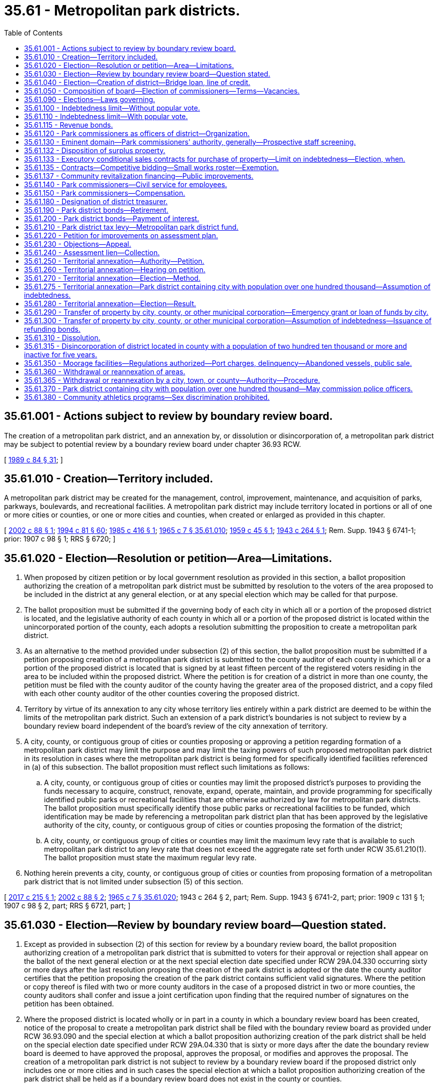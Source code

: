 = 35.61 - Metropolitan park districts.
:toc:

== 35.61.001 - Actions subject to review by boundary review board.
The creation of a metropolitan park district, and an annexation by, or dissolution or disincorporation of, a metropolitan park district may be subject to potential review by a boundary review board under chapter 36.93 RCW.

[ http://leg.wa.gov/CodeReviser/documents/sessionlaw/1989c84.pdf?cite=1989%20c%2084%20§%2031[1989 c 84 § 31]; ]

== 35.61.010 - Creation—Territory included.
A metropolitan park district may be created for the management, control, improvement, maintenance, and acquisition of parks, parkways, boulevards, and recreational facilities. A metropolitan park district may include territory located in portions or all of one or more cities or counties, or one or more cities and counties, when created or enlarged as provided in this chapter.

[ http://lawfilesext.leg.wa.gov/biennium/2001-02/Pdf/Bills/Session%20Laws/House/2557-S.SL.pdf?cite=2002%20c%2088%20§%201[2002 c 88 § 1]; http://lawfilesext.leg.wa.gov/biennium/1993-94/Pdf/Bills/Session%20Laws/House/2244.SL.pdf?cite=1994%20c%2081%20§%2060[1994 c 81 § 60]; http://leg.wa.gov/CodeReviser/documents/sessionlaw/1985c416.pdf?cite=1985%20c%20416%20§%201[1985 c 416 § 1]; http://leg.wa.gov/CodeReviser/documents/sessionlaw/1965c7.pdf?cite=1965%20c%207%20§%2035.61.010[1965 c 7 § 35.61.010]; http://leg.wa.gov/CodeReviser/documents/sessionlaw/1959c45.pdf?cite=1959%20c%2045%20§%201[1959 c 45 § 1]; http://leg.wa.gov/CodeReviser/documents/sessionlaw/1943c264.pdf?cite=1943%20c%20264%20§%201[1943 c 264 § 1]; Rem. Supp. 1943 § 6741-1; prior:  1907 c 98 § 1; RRS § 6720; ]

== 35.61.020 - Election—Resolution or petition—Area—Limitations.
. When proposed by citizen petition or by local government resolution as provided in this section, a ballot proposition authorizing the creation of a metropolitan park district must be submitted by resolution to the voters of the area proposed to be included in the district at any general election, or at any special election which may be called for that purpose.

. The ballot proposition must be submitted if the governing body of each city in which all or a portion of the proposed district is located, and the legislative authority of each county in which all or a portion of the proposed district is located within the unincorporated portion of the county, each adopts a resolution submitting the proposition to create a metropolitan park district.

. As an alternative to the method provided under subsection (2) of this section, the ballot proposition must be submitted if a petition proposing creation of a metropolitan park district is submitted to the county auditor of each county in which all or a portion of the proposed district is located that is signed by at least fifteen percent of the registered voters residing in the area to be included within the proposed district. Where the petition is for creation of a district in more than one county, the petition must be filed with the county auditor of the county having the greater area of the proposed district, and a copy filed with each other county auditor of the other counties covering the proposed district.

. Territory by virtue of its annexation to any city whose territory lies entirely within a park district are deemed to be within the limits of the metropolitan park district. Such an extension of a park district's boundaries is not subject to review by a boundary review board independent of the board's review of the city annexation of territory.

. A city, county, or contiguous group of cities or counties proposing or approving a petition regarding formation of a metropolitan park district may limit the purpose and may limit the taxing powers of such proposed metropolitan park district in its resolution in cases where the metropolitan park district is being formed for specifically identified facilities referenced in (a) of this subsection. The ballot proposition must reflect such limitations as follows:

.. A city, county, or contiguous group of cities or counties may limit the proposed district's purposes to providing the funds necessary to acquire, construct, renovate, expand, operate, maintain, and provide programming for specifically identified public parks or recreational facilities that are otherwise authorized by law for metropolitan park districts. The ballot proposition must specifically identify those public parks or recreational facilities to be funded, which identification may be made by referencing a metropolitan park district plan that has been approved by the legislative authority of the city, county, or contiguous group of cities or counties proposing the formation of the district;

.. A city, county, or contiguous group of cities or counties may limit the maximum levy rate that is available to such metropolitan park district to any levy rate that does not exceed the aggregate rate set forth under RCW 35.61.210(1). The ballot proposition must state the maximum regular levy rate.

. Nothing herein prevents a city, county, or contiguous group of cities or counties from proposing formation of a metropolitan park district that is not limited under subsection (5) of this section.

[ http://lawfilesext.leg.wa.gov/biennium/2017-18/Pdf/Bills/Session%20Laws/Senate/5138-S.SL.pdf?cite=2017%20c%20215%20§%201[2017 c 215 § 1]; http://lawfilesext.leg.wa.gov/biennium/2001-02/Pdf/Bills/Session%20Laws/House/2557-S.SL.pdf?cite=2002%20c%2088%20§%202[2002 c 88 § 2]; http://leg.wa.gov/CodeReviser/documents/sessionlaw/1965c7.pdf?cite=1965%20c%207%20§%2035.61.020[1965 c 7 § 35.61.020]; 1943 c 264 § 2, part; Rem. Supp. 1943 § 6741-2, part; prior:  1909 c 131 § 1; 1907 c 98 § 2, part; RRS § 6721, part; ]

== 35.61.030 - Election—Review by boundary review board—Question stated.
. Except as provided in subsection (2) of this section for review by a boundary review board, the ballot proposition authorizing creation of a metropolitan park district that is submitted to voters for their approval or rejection shall appear on the ballot of the next general election or at the next special election date specified under RCW 29A.04.330 occurring sixty or more days after the last resolution proposing the creation of the park district is adopted or the date the county auditor certifies that the petition proposing the creation of the park district contains sufficient valid signatures. Where the petition or copy thereof is filed with two or more county auditors in the case of a proposed district in two or more counties, the county auditors shall confer and issue a joint certification upon finding that the required number of signatures on the petition has been obtained.

. Where the proposed district is located wholly or in part in a county in which a boundary review board has been created, notice of the proposal to create a metropolitan park district shall be filed with the boundary review board as provided under RCW 36.93.090 and the special election at which a ballot proposition authorizing creation of the park district shall be held on the special election date specified under RCW 29A.04.330 that is sixty or more days after the date the boundary review board is deemed to have approved the proposal, approves the proposal, or modifies and approves the proposal. The creation of a metropolitan park district is not subject to review by a boundary review board if the proposed district only includes one or more cities and in such cases the special election at which a ballot proposition authorizing creation of the park district shall be held as if a boundary review board does not exist in the county or counties.

. The petition proposing the creation of a metropolitan park district, or the resolution submitting the question to the voters, shall choose and describe the composition of the initial board of commissioners of the district that is proposed under RCW 35.61.050 and shall choose a name for the district. The proposition shall include the following terms:

□ "For the formation of a metropolitan park district to be governed by [insert board composition described in ballot proposition]."

□ "Against the formation of a metropolitan park district."

[ http://lawfilesext.leg.wa.gov/biennium/2015-16/Pdf/Bills/Session%20Laws/House/1806-S.SL.pdf?cite=2015%20c%2053%20§%2043[2015 c 53 § 43]; http://lawfilesext.leg.wa.gov/biennium/2001-02/Pdf/Bills/Session%20Laws/House/2557-S.SL.pdf?cite=2002%20c%2088%20§%203[2002 c 88 § 3]; http://leg.wa.gov/CodeReviser/documents/sessionlaw/1985c469.pdf?cite=1985%20c%20469%20§%2032[1985 c 469 § 32]; http://leg.wa.gov/CodeReviser/documents/sessionlaw/1965c7.pdf?cite=1965%20c%207%20§%2035.61.030[1965 c 7 § 35.61.030]; 1943 c 264 § 2, part; Rem. Supp. 1943 § 6741-2, part; prior:  1909 c 131 § 1; 1907 c 98 § 2, part; RRS § 6721, part; ]

== 35.61.040 - Election—Creation of district—Bridge loan, line of credit.
If a majority of the voters voting on the ballot proposition authorizing the creation of the metropolitan park district vote in favor of the formation of a metropolitan park district, the metropolitan park district must be created as a municipal corporation effective immediately upon certification of the election results and its name must be that designated in the ballot proposition. When an ex officio treasurer of a metropolitan park district is a city or county treasurer, the treasurer may provide a bridge loan or line of credit to the newly formed metropolitan park district until such time as the district has received sufficient levy proceeds to pay for the maintenance and operations of the metropolitan park district.

[ http://lawfilesext.leg.wa.gov/biennium/2017-18/Pdf/Bills/Session%20Laws/Senate/5138-S.SL.pdf?cite=2017%20c%20215%20§%206[2017 c 215 § 6]; http://lawfilesext.leg.wa.gov/biennium/2001-02/Pdf/Bills/Session%20Laws/House/2557-S.SL.pdf?cite=2002%20c%2088%20§%204[2002 c 88 § 4]; http://leg.wa.gov/CodeReviser/documents/sessionlaw/1965c7.pdf?cite=1965%20c%207%20§%2035.61.040[1965 c 7 § 35.61.040]; 1943 c 264 § 3, part; Rem. Supp. 1943 § 6741-3, part; prior:  1909 c 131 § 2; 1907 c 98 § 3, part; RRS § 6722, part; ]

== 35.61.050 - Composition of board—Election of commissioners—Terms—Vacancies.
. The resolution or petition submitting the ballot proposition shall designate the composition of the board of metropolitan park commissioners from among the alternatives provided under subsections (2) through (4) of this section. The ballot proposition shall clearly describe the designated composition of the board.

. The commissioners of the district may be selected by election, in which case at the same election at which the proposition is submitted to the voters as to whether a metropolitan park district is to be formed, five park commissioners shall be elected. The election of park commissioners shall be null and void if the metropolitan park district is not created. Candidates shall run for specific commission positions. No primary shall be held to nominate candidates. The person receiving the greatest number of votes for each position shall be elected as a commissioner. The staggering of the terms of office shall occur as follows: (a) The two persons who are elected receiving the two greatest numbers of votes shall be elected to six-year terms of office if the election is held in an odd-numbered year or five-year terms of office if the election is held in an even-numbered year; (b) the two persons who are elected receiving the next two greatest numbers of votes shall be elected to four-year terms of office if the election is held in an odd-numbered year or three-year terms of office if the election is held in an even-numbered year; and (c) the other person who is elected shall be elected to a two-year term of office if the election is held in an odd-numbered year or a one-year term of office if the election is held in an even-numbered year. The initial commissioners shall take office immediately when they are elected and qualified, and for purposes of computing their terms of office the terms shall be assumed to commence on the first day of January in the year after they are elected. Thereafter, all commissioners shall be elected to six-year terms of office. All commissioners shall serve until their respective successors are elected and qualified and assume office in accordance with RCW 29A.60.280. Vacancies shall occur and shall be filled as provided in chapter 42.12 RCW.

. In a district wholly located within a city or within the unincorporated area of a county, the governing body of such city or legislative authority of such county may be designated to serve in an ex officio capacity as the board of metropolitan park commissioners, provided that when creation of the district is proposed by citizen petition, the city or county approves by resolution such designation.

. Where the proposed district is located within more than one city, more than one county, or any combination of cities and counties, each city governing body and county legislative authority may be designated to collectively serve ex officio as the board of metropolitan park commissioners through selection of one or more members from each to serve as the board, provided that when creation of the district is proposed by citizen petition, each city governing body and county legislative authority approve by resolution such designation. Within six months of the date of certification of election results approving creation of the district, the size and membership of the board shall be determined through interlocal agreement of each city and county. The interlocal agreement shall specify the method for filling vacancies on the board.

. Metropolitan park districts created by a vote of the people prior to June 13, 2002, may not change the composition and method of selection of their governing authority without approval of the voters. Should such a change be desired, the board of park commissioners shall submit a ballot proposition to the voters of the metropolitan park district.

[ http://lawfilesext.leg.wa.gov/biennium/2015-16/Pdf/Bills/Session%20Laws/House/1806-S.SL.pdf?cite=2015%20c%2053%20§%2044[2015 c 53 § 44]; http://lawfilesext.leg.wa.gov/biennium/2001-02/Pdf/Bills/Session%20Laws/House/2557-S.SL.pdf?cite=2002%20c%2088%20§%205[2002 c 88 § 5]; http://lawfilesext.leg.wa.gov/biennium/1993-94/Pdf/Bills/Session%20Laws/House/2278-S.SL.pdf?cite=1994%20c%20223%20§%2023[1994 c 223 § 23]; http://leg.wa.gov/CodeReviser/documents/sessionlaw/1979ex1c126.pdf?cite=1979%20ex.s.%20c%20126%20§%2024[1979 ex.s. c 126 § 24]; http://leg.wa.gov/CodeReviser/documents/sessionlaw/1965c7.pdf?cite=1965%20c%207%20§%2035.61.050[1965 c 7 § 35.61.050]; 1943 c 264 § 3, part; Rem. Supp. 1943 § 6741-3, part; prior:  1909 c 131 § 2; 1907 c 98 § 3, part; RRS § 6722, part; ]

== 35.61.090 - Elections—Laws governing.
The manner of holding any general or special election in a metropolitan park district shall be in accordance with the general election laws of this state insofar as they are not inconsistent with the provisions of this chapter.

[ http://leg.wa.gov/CodeReviser/documents/sessionlaw/1985c416.pdf?cite=1985%20c%20416%20§%203[1985 c 416 § 3]; http://leg.wa.gov/CodeReviser/documents/sessionlaw/1965c7.pdf?cite=1965%20c%207%20§%2035.61.090[1965 c 7 § 35.61.090]; 1943 c 264 § 3, part; Rem. Supp. 1943 § 6741-3, part; prior:  1909 c 131 § 2; 1907 c 98 § 3, part; RRS § 6722, part; ]

== 35.61.100 - Indebtedness limit—Without popular vote.
Every metropolitan park district through its board of commissioners may contract indebtedness and evidence such indebtedness by the issuance and sale of warrants, short-term obligations as provided by chapter 39.50 RCW, or general obligation bonds, for any purposes authorized for such metropolitan park district and the extension and maintenance thereof, not exceeding, together with all other outstanding nonvoter approved general indebtedness, one-quarter of one percent of the value of the taxable property in such metropolitan park district, as the term "value of the taxable property" is defined in RCW 39.36.015. General obligation bonds may not be issued with a maximum term in excess of the maximum term set forth in chapter 39.46 RCW. Such general obligation bonds must be issued and sold in accordance with chapter 39.46 RCW.

[ http://lawfilesext.leg.wa.gov/biennium/2017-18/Pdf/Bills/Session%20Laws/Senate/5138-S.SL.pdf?cite=2017%20c%20215%20§%202[2017 c 215 § 2]; http://lawfilesext.leg.wa.gov/biennium/1993-94/Pdf/Bills/Session%20Laws/House/1355.SL.pdf?cite=1993%20c%20247%20§%201[1993 c 247 § 1]; http://leg.wa.gov/CodeReviser/documents/sessionlaw/1989c319.pdf?cite=1989%20c%20319%20§%202[1989 c 319 § 2]; http://leg.wa.gov/CodeReviser/documents/sessionlaw/1984c186.pdf?cite=1984%20c%20186%20§%2021[1984 c 186 § 21]; http://leg.wa.gov/CodeReviser/documents/sessionlaw/1983c61.pdf?cite=1983%20c%2061%20§%201[1983 c 61 § 1]; http://leg.wa.gov/CodeReviser/documents/sessionlaw/1970ex1c42.pdf?cite=1970%20ex.s.%20c%2042%20§%2014[1970 ex.s. c 42 § 14]; http://leg.wa.gov/CodeReviser/documents/sessionlaw/1965c7.pdf?cite=1965%20c%207%20§%2035.61.100[1965 c 7 § 35.61.100]; http://leg.wa.gov/CodeReviser/documents/sessionlaw/1943c264.pdf?cite=1943%20c%20264%20§%206[1943 c 264 § 6]; Rem. Supp. 1943 § 6741-6; prior:  1927 c 268 § 1; http://leg.wa.gov/CodeReviser/documents/sessionlaw/1907c98.pdf?cite=1907%20c%2098%20§%206[1907 c 98 § 6]; RRS § 6725; ]

== 35.61.110 - Indebtedness limit—With popular vote.
Every metropolitan park district may contract indebtedness not exceeding in amount, together with existing voter-approved indebtedness and nonvoter-approved indebtedness, equal to two and one-half percent of the value of the taxable property in said district, as the term "value of the taxable property" is defined in RCW 39.36.015, whenever three-fifths of the voters voting at an election held in the metropolitan park district assent thereto; the election may be either a special or a general election, and the park commissioners of the metropolitan park district may cause the question of incurring such indebtedness, and issuing negotiable bonds of such metropolitan park district, to be submitted to the qualified voters of the district at any time.

[ http://leg.wa.gov/CodeReviser/documents/sessionlaw/1989c319.pdf?cite=1989%20c%20319%20§%203[1989 c 319 § 3]; http://leg.wa.gov/CodeReviser/documents/sessionlaw/1970ex1c42.pdf?cite=1970%20ex.s.%20c%2042%20§%2015[1970 ex.s. c 42 § 15]; http://leg.wa.gov/CodeReviser/documents/sessionlaw/1965c7.pdf?cite=1965%20c%207%20§%2035.61.110[1965 c 7 § 35.61.110]; http://leg.wa.gov/CodeReviser/documents/sessionlaw/1943c264.pdf?cite=1943%20c%20264%20§%207[1943 c 264 § 7]; Rem. Supp. 1943 § 6741-7; prior:  1907 c 98 § 7; RRS § 6726; ]

== 35.61.115 - Revenue bonds.
A metropolitan park district may issue and sell revenue bonds as provided in chapter 39.46 RCW to be made payable from the operating revenues of the metropolitan park district.

[ http://leg.wa.gov/CodeReviser/documents/sessionlaw/1989c319.pdf?cite=1989%20c%20319%20§%201[1989 c 319 § 1]; ]

== 35.61.120 - Park commissioners as officers of district—Organization.
. The officers of a metropolitan park district must be a board of park commissioners consisting of five members. The board must annually elect one of their number as president and another of their number as clerk of the board.

. Notwithstanding the foregoing, when the boundaries of any metropolitan park district are coterminous with the boundaries of a city, and if the governing body of a city is designated to serve in an ex officio capacity as the board, the number of members of the board of park commissioners must be equal to the number of positions on the relevant city governing body as it may be constituted from time to time.

[ http://lawfilesext.leg.wa.gov/biennium/2017-18/Pdf/Bills/Session%20Laws/Senate/5138-S.SL.pdf?cite=2017%20c%20215%20§%203[2017 c 215 § 3]; http://leg.wa.gov/CodeReviser/documents/sessionlaw/1965c7.pdf?cite=1965%20c%207%20§%2035.61.120[1965 c 7 § 35.61.120]; 1943 c 264 § 4, part; Rem. Supp. 1943 § 6741-4, part; prior: 1919 c 135 § 1, part; http://leg.wa.gov/CodeReviser/documents/sessionlaw/1907c98.pdf?cite=1907%20c%2098%20§%204[1907 c 98 § 4]; RRS § 6723, part; ]

== 35.61.130 - Eminent domain—Park commissioners' authority, generally—Prospective staff screening.
. A metropolitan park district has the right of eminent domain, and may purchase, acquire and condemn lands lying within or without the boundaries of said park district, for public parks, parkways, boulevards, aviation landings and playgrounds, and may condemn such lands to widen, alter and extend streets, avenues, boulevards, parkways, aviation landings and playgrounds, to enlarge and extend existing parks, and to acquire lands for the establishment of new parks, boulevards, parkways, aviation landings and playgrounds. The right of eminent domain shall be exercised and instituted pursuant to resolution of the board of park commissioners and conducted in the same manner and under the same procedure as is or may be provided by law for the exercise of the power of eminent domain by incorporated cities and towns of the state of Washington in the acquisition of property rights: PROVIDED, HOWEVER, Funds to pay for condemnation allowed by this section shall be raised only as specified in this chapter.

. The board of park commissioners shall have power to employ counsel, and to regulate, manage and control the parks, parkways, boulevards, streets, avenues, aviation landings and playgrounds under its control, and to provide for park police, for a secretary of the board of park commissioners and for all necessary employees, to fix their salaries and duties.

. The board of park commissioners shall have power to improve, acquire, extend and maintain, open and lay out, parks, parkways, boulevards, avenues, aviation landings and playgrounds, within or without the park district, and to authorize, conduct and manage the letting of boats, or other amusement apparatus, the operation of bath houses, the purchase and sale of foodstuffs or other merchandise, the giving of vocal or instrumental concerts or other entertainments, the establishment and maintenance of aviation landings and playgrounds, and generally the management and conduct of such forms of recreation or business as it shall judge desirable or beneficial for the public, or for the production of revenue for expenditure for park purposes; and may pay out moneys for the maintenance and improvement of any such parks, parkways, boulevards, avenues, aviation landings and playgrounds as now exist, or may hereafter be acquired, within or without the limits of said city and for the purchase of lands within or without the limits of said city, whenever it deems the purchase to be for the benefit of the public and for the interest of the park district, and for the maintenance and improvement thereof and for all expenses incidental to its duties: PROVIDED, That all parks, boulevards, parkways, aviation landings and playgrounds shall be subject to the police regulations of the city within whose limits they lie.

. [Empty]
.. For the purpose of receiving criminal history record information by metropolitan park districts, metropolitan park districts:

... Shall establish by resolution the requirements for a state and federal record check of park district employees, applicants for employment, volunteers, vendors, and independent contractors, who, in the course of their work or volunteer activity with the park district, may:

(A) Have unsupervised access to children, persons with developmental disabilities, or vulnerable adults; or

(B) Be responsible for collecting or disbursing cash or processing credit/debit card transactions; and

... May require a criminal background check conducted through a private organization of park district employees, applicants for employment, volunteers, vendors, and independent contractors, who, in the course of their work or volunteer activity with the park district, may have unsupervised access to children, persons with developmental disabilities, or vulnerable adults. A background check conducted through a private organization under this subsection is not required in addition to the requirement under (a)(i) of this subsection.

.. The investigation under (a)(i) of this subsection shall consist of a background check as allowed through the Washington state patrol criminal identification system under RCW 43.43.830 through 43.43.834, the Washington state criminal records act under RCW 10.97.030 and 10.97.050, and the federal bureau of investigation.

.. The background checks conducted under (a)(i) of this subsection must be done through the Washington state patrol identification and criminal history section and may include a national check from the federal bureau of investigation, which shall be through the submission of fingerprints. The Washington state patrol shall serve as the sole source for receipt of fingerprint submissions and the responses to the submissions from the federal bureau of investigation, which must be disseminated to the metropolitan park district.

.. The park district shall provide a copy of the record report to the employee, prospective employee, volunteer, vendor, or independent contractor.

.. When necessary, as determined by the park district, prospective employees, volunteers, vendors, or independent contractors may be employed on a conditional basis pending completion of the investigation.

.. If the employee, prospective employee, volunteer, vendor, or independent contractor has had a record check within the previous twelve months, the park district may waive the requirement upon receiving a copy of the record.

.. For background checks conducted pursuant to (c) of this subsection, the metropolitan park district must transmit appropriate fees, as the Washington state patrol may require under RCW 10.97.100 and 43.43.838, to the Washington state patrol, unless alternately arranged.

.. The authority for background checks outlined in this section is in addition to any other authority for such checks provided by law.

[ http://lawfilesext.leg.wa.gov/biennium/2017-18/Pdf/Bills/Session%20Laws/House/1620.SL.pdf?cite=2017%20c%20332%20§%204[2017 c 332 § 4]; http://lawfilesext.leg.wa.gov/biennium/2005-06/Pdf/Bills/Session%20Laws/House/2991.SL.pdf?cite=2006%20c%20222%20§%201[2006 c 222 § 1]; http://leg.wa.gov/CodeReviser/documents/sessionlaw/1969c54.pdf?cite=1969%20c%2054%20§%201[1969 c 54 § 1]; http://leg.wa.gov/CodeReviser/documents/sessionlaw/1965c7.pdf?cite=1965%20c%207%20§%2035.61.130[1965 c 7 § 35.61.130]; 1943 c 264 § 4, part; Rem. Supp. 1943 § 6741-4, part; prior: 1919 c 135 § 1, part; http://leg.wa.gov/CodeReviser/documents/sessionlaw/1907c98.pdf?cite=1907%20c%2098%20§%204[1907 c 98 § 4]; RRS § 6723, part.   1943 c 264 § 14; Rem. Supp. 1943 § 6741-14; prior:  1919 c 135 § 2; http://leg.wa.gov/CodeReviser/documents/sessionlaw/1907c98.pdf?cite=1907%20c%2098%20§%2014[1907 c 98 § 14]; RRS § 6733; ]

== 35.61.132 - Disposition of surplus property.
Every metropolitan park district may, by unanimous decision of its board of park commissioners, sell, exchange, or otherwise dispose of any real or personal property acquired for park or recreational purposes when such property is declared surplus for park or other recreational purposes: PROVIDED, That where the property is acquired by donation or dedication for park or recreational purposes, the consent of the donor or dedicator, his or her heirs, successors, or assigns is first obtained if the consent of the donor is required in the instrument conveying the property to the metropolitan park district. In the event the donor or dedicator, his or her heirs, successors, or assigns cannot be located after a reasonable search, the metropolitan park district may petition the superior court in the county where the property is located for approval of the sale. If sold, all sales shall be by public bids and sale made only to the highest and best bidder.

[ http://leg.wa.gov/CodeReviser/documents/sessionlaw/1989c319.pdf?cite=1989%20c%20319%20§%204[1989 c 319 § 4]; 2005 c 4 § 1; http://leg.wa.gov/CodeReviser/documents/sessionlaw/1965c7.pdf?cite=1965%20c%207%20§%2035.61.132[1965 c 7 § 35.61.132]; http://leg.wa.gov/CodeReviser/documents/sessionlaw/1959c93.pdf?cite=1959%20c%2093%20§%201[1959 c 93 § 1]; ]

== 35.61.133 - Executory conditional sales contracts for purchase of property—Limit on indebtedness—Election, when.
See RCW 39.30.010.

[ ]

== 35.61.135 - Contracts—Competitive bidding—Small works roster—Exemption.
. All work ordered, the estimated cost of which is in excess of twenty thousand dollars, shall be let by contract and competitive bidding. Before awarding any such contract the board of park commissioners shall publish a notice in a newspaper of general circulation where the district is located at least once thirteen days before the last date upon which bids will be received, inviting sealed proposals for such work, plans, and specifications which must at the time of publication of such notice be on file in the office of the board of park commissioners subject to the public inspection. The notice shall state generally the work to be done and shall call for proposals for doing the same to be sealed and filed with the board of park commissioners on or before the day and hour named therein.

Each bid shall be accompanied by a certified or cashier's check or postal money order payable to the order of the metropolitan park district for a sum not less than five percent of the amount of the bid, or accompanied by a bid bond in an amount not less than five percent of the bid with a corporate surety licensed to do business in the state, conditioned that the bidder will pay the metropolitan park district as liquidated damages the amount specified in the bond, unless the bidder enters into a contract in accordance with the bidder's bid, and no bid shall be considered unless accompanied by such check, cash, or bid bond. At the time and place named such bids shall be publicly opened and read and the board of park commissioners shall proceed to canvass the bids and may let such contract to the lowest responsible bidder upon plans and specifications on file or to the best bidder submitting the bidder's own plans and specifications. The board of park commissioners may reject all bids for good cause and readvertise and in such case all checks, cash, or bid bonds shall be returned to the bidders. If the contract is let, then all checks, cash, or bid bonds shall be returned to the bidders, except that of the successful bidder, which shall be retained until a contract is entered into for doing the work, and a bond to perform such work furnished with sureties satisfactory to the board of park commissioners in the full amount of the contract price between the bidder and the metropolitan park district in accordance with the bid. If the bidder fails to enter into the contract in accordance with the bid and furnish the bond within ten days from the date at which the bidder is notified that the bidder is the successful bidder, the check, cash, or bid bonds and the amount thereof shall be forfeited to the metropolitan park district. If the bidder fails to enter into a contract in accordance with the bidder's bid, and the board of park commissioners deems it necessary to take legal action to collect on any bid bond required by this section, then the metropolitan park district is entitled to collect from the bidder any legal expenses, including reasonable attorneys' fees occasioned thereby. A low bidder who claims error and fails to enter into a contract is prohibited from bidding on the same project if a second or subsequent call for bids is made for the project.

. As an alternative to requirements under subsection (1) of this section, a metropolitan park district may let contracts using the small works roster process under RCW 39.04.155.

. Any purchase of materials, supplies, or equipment, with an estimated cost in excess of forty thousand dollars, shall be by contract. Any purchase of materials, supplies, or equipment, with an estimated cost of less than fifty thousand dollars shall be made using the process provided in RCW 39.04.190. Any purchase of materials, supplies, or equipment with an estimated cost of fifty thousand dollars or more shall be made by competitive bidding following the procedure for letting contracts for projects under subsection (1) of this section.

. As an alternative to requirements under subsection (3) of this section, a metropolitan park district may let contracts for purchase of materials, supplies, or equipment with the suppliers designated on current state agency, county, city, or town purchasing rosters for the materials, supplies, or equipment, when the roster has been established in accordance with the competitive bidding law for purchases applicable to the state agency, county, city, or town. The price and terms for purchases shall be as described on the applicable roster.

. The park board may waive the competitive bidding requirements of this section pursuant to RCW 39.04.280 if an exemption contained within RCW 39.04.280 applies to the purchase or public work.

[ http://lawfilesext.leg.wa.gov/biennium/2009-10/Pdf/Bills/Session%20Laws/House/1847-S.SL.pdf?cite=2009%20c%20229%20§%2010[2009 c 229 § 10]; http://lawfilesext.leg.wa.gov/biennium/2001-02/Pdf/Bills/Session%20Laws/House/1548.SL.pdf?cite=2001%20c%2029%20§%201[2001 c 29 § 1]; ]

== 35.61.137 - Community revitalization financing—Public improvements.
In addition to other authority that a metropolitan park district possesses, a metropolitan park district may provide any public improvement as defined under RCW 39.89.020, but this additional authority is limited to participating in the financing of the public improvements as provided under RCW 39.89.050.

This section does not limit the authority of a metropolitan park district to otherwise participate in the public improvements if that authority exists elsewhere.

[ http://lawfilesext.leg.wa.gov/biennium/2001-02/Pdf/Bills/Session%20Laws/House/1418-S.SL.pdf?cite=2001%20c%20212%20§%2012[2001 c 212 § 12]; ]

== 35.61.140 - Park commissioners—Civil service for employees.
A metropolitan park district may establish civil service for its employees by resolution upon the following plan:

. It shall create a civil service commission with authority to appoint a personnel officer and to make rules and regulations for classification based upon suitable differences in pay for differences in work, and for like pay for like work, and for competitive entrance and promotional examinations; for certifications, appointments, probationary service periods and for dismissals therein; for demotions and promotions based upon merit and for reemployments, suspensions, transfers, sick leaves and vacations; for lay-offs when necessary according to seniority; for separations from the service by discharge for cause; for hearings and reinstatements, for establishing status for incumbent employees, and for prescribing penalties for violations.

. The civil service commission and personnel officer shall adopt rules to be known as civil service rules to govern the administration of personnel transactions and procedure. The rules so adopted shall have the force and effect of law, and, in any and all proceedings, the rules shall be liberally interpreted and construed to the end that the purposes and basic requirements of the civil service system may be given the fullest force and effect.

[ http://leg.wa.gov/CodeReviser/documents/sessionlaw/1965c7.pdf?cite=1965%20c%207%20§%2035.61.140[1965 c 7 § 35.61.140]; 1943 c 264 § 4, part; Rem. Supp. 1943 § 6741-4, part; prior: 1919 c 135 § 1, part; http://leg.wa.gov/CodeReviser/documents/sessionlaw/1907c98.pdf?cite=1907%20c%2098%20§%204[1907 c 98 § 4]; RRS § 6723, part; ]

== 35.61.150 - Park commissioners—Compensation.
. Metropolitan park commissioners selected by election according to RCW 35.61.050(2) shall perform their duties and may provide, by resolution passed by the commissioners, for the payment of compensation to each of its commissioners at a rate up to the daily compensation maximum amount provided in subsection (3) of this section for each day or portion of a day spent in actual attendance at official meetings or in performance of other official services or duties on behalf of the district. However, the compensation for each commissioner must not exceed the annual compensation maximum amount provided in subsection (3) of this section per year.

. Any commissioner may waive all or any portion of his or her compensation payable under this section as to any month or months during his or her term of office, by a written waiver filed with the clerk of the board. The waiver, to be effective, must be filed any time after the commissioner's election and prior to the date on which the compensation would otherwise be paid. The waiver shall specify the month or period of months for which it is made.

. [Empty]
.. For purposes of the references in subsection (1) of this section, the daily compensation maximum amount is one hundred twenty-eight dollars and the annual compensation maximum amount is twelve thousand two hundred eighty-eight dollars. However, for any metropolitan park district with facilities including an aquarium, a wildlife park, and a zoo, accredited by a nationally recognized accrediting agency, the annual compensation maximum amount is twenty-four thousand five hundred seventy-six dollars.

.. The dollar thresholds established in this subsection (3) must be adjusted for inflation by the office of financial management every five years, beginning January 1, 2024, based upon changes in the consumer price index during that time period. "Consumer price index" means, for any calendar year, that year's annual average consumer price index, for Washington state, for wage earners and clerical workers, all items, compiled by the bureau of labor and statistics, United States department of labor. If the bureau of labor and statistics develops more than one consumer price index for areas within the state, the index covering the greatest number of people, covering areas exclusively within the boundaries of the state, and including all items shall be used for the adjustments for inflation in this section. The office of financial management must calculate the new dollar threshold and transmit it to the office of the code reviser for publication in the Washington State Register at least one month before the new dollar threshold is to take effect.

. A person holding office as commissioner for two or more special purpose districts shall receive only that per diem compensation authorized for one of his or her commissioner positions as compensation for attending an official meeting or conducting official services or duties while representing more than one of his or her districts. However, such commissioner may receive additional per diem compensation if approved by resolution of all boards of the affected commissions.

[ http://lawfilesext.leg.wa.gov/biennium/2019-20/Pdf/Bills/Session%20Laws/House/2449.SL.pdf?cite=2020%20c%2083%20§%201[2020 c 83 § 1]; http://lawfilesext.leg.wa.gov/biennium/2019-20/Pdf/Bills/Session%20Laws/House/1092.SL.pdf?cite=2019%20c%20198%20§%201[2019 c 198 § 1]; http://lawfilesext.leg.wa.gov/biennium/2007-08/Pdf/Bills/Session%20Laws/House/1368-S.SL.pdf?cite=2007%20c%20469%20§%201[2007 c 469 § 1]; http://lawfilesext.leg.wa.gov/biennium/2001-02/Pdf/Bills/Session%20Laws/House/2557-S.SL.pdf?cite=2002%20c%2088%20§%206[2002 c 88 § 6]; http://lawfilesext.leg.wa.gov/biennium/1997-98/Pdf/Bills/Session%20Laws/Senate/6174-S.SL.pdf?cite=1998%20c%20121%20§%201[1998 c 121 § 1]; http://leg.wa.gov/CodeReviser/documents/sessionlaw/1965c7.pdf?cite=1965%20c%207%20§%2035.61.150[1965 c 7 § 35.61.150]; 1943 c 264 § 3, part; Rem. Supp. 1943 § 6741-3, part; prior:  1909 c 131 § 2; 1907 c 98 § 3, part; RRS § 6722, part; ]

== 35.61.180 - Designation of district treasurer.
. The county treasurer of the county within which all, or the major portion, of the district lies must be the ex officio treasurer of a metropolitan park district, but may receive no compensation other than his or her regular salary for receiving and disbursing the funds of a metropolitan park district.

. A metropolitan park district may designate someone other than the county treasurer who has experience in financial or fiscal affairs to act as the district treasurer if the board has received the approval of the county treasurer to designate this person; or if the district boundaries are coterminous with the boundaries of a city, the city may act as the district treasurer. If the board designates someone other than a county or city treasurer to act as the district treasurer, the board must purchase a bond from a surety company operating in the state that is sufficient to protect the district from loss.

[ http://lawfilesext.leg.wa.gov/biennium/2017-18/Pdf/Bills/Session%20Laws/Senate/5138-S.SL.pdf?cite=2017%20c%20215%20§%207[2017 c 215 § 7]; http://leg.wa.gov/CodeReviser/documents/sessionlaw/1987c203.pdf?cite=1987%20c%20203%20§%201[1987 c 203 § 1]; http://leg.wa.gov/CodeReviser/documents/sessionlaw/1983c167.pdf?cite=1983%20c%20167%20§%2055[1983 c 167 § 55]; http://leg.wa.gov/CodeReviser/documents/sessionlaw/1965c7.pdf?cite=1965%20c%207%20§%2035.61.180[1965 c 7 § 35.61.180]; http://leg.wa.gov/CodeReviser/documents/sessionlaw/1943c264.pdf?cite=1943%20c%20264%20§%2013[1943 c 264 § 13]; Rem. Supp. 1943 § 6741-13; prior:  1907 c 98 § 13; RRS § 6732; ]

== 35.61.190 - Park district bonds—Retirement.
Whenever there is money in the metropolitan park district fund and the commissioners of the park district deem it advisable to apply any part thereof to the payment of bonded indebtedness, they shall advertise in a newspaper of general circulation within the park district for the presentation to them for payment of as many bonds as they may desire to pay with the funds on hand, the bonds to be paid in numerical order, beginning with the lowest number outstanding and called by number.

Thirty days after the first publication of the notice by the board calling in bonds they shall cease to bear interest, and this shall be stated in the notice.

[ http://leg.wa.gov/CodeReviser/documents/sessionlaw/1985c469.pdf?cite=1985%20c%20469%20§%2033[1985 c 469 § 33]; http://leg.wa.gov/CodeReviser/documents/sessionlaw/1965c7.pdf?cite=1965%20c%207%20§%2035.61.190[1965 c 7 § 35.61.190]; http://leg.wa.gov/CodeReviser/documents/sessionlaw/1943c264.pdf?cite=1943%20c%20264%20§%2011[1943 c 264 § 11]; Rem. Supp. 1943 § 6741-11; prior:  1907 c 98 § 11; RRS § 6730; ]

== 35.61.200 - Park district bonds—Payment of interest.
Any coupons for the payment of interest on metropolitan park district bonds shall be considered for all purposes as warrants drawn upon the metropolitan park district fund against which the bonds were issued, and when presented after maturity to the treasurer of the county having custody of the fund. If there are no funds in the treasury to pay the coupons, the county treasurer shall endorse said coupons as presented for payment, in the same manner as county warrants are endorsed, and thereafter the coupon shall bear interest at the same rate as the bond to which it was attached. If there are no funds in the treasury to make payment on a bond not having coupons, the interest payment shall continue bearing interest at the bond rate until it is paid, unless otherwise provided in the proceedings authorizing the sale of the bonds.

[ http://leg.wa.gov/CodeReviser/documents/sessionlaw/1983c167.pdf?cite=1983%20c%20167%20§%2056[1983 c 167 § 56]; http://leg.wa.gov/CodeReviser/documents/sessionlaw/1965c7.pdf?cite=1965%20c%207%20§%2035.61.200[1965 c 7 § 35.61.200]; http://leg.wa.gov/CodeReviser/documents/sessionlaw/1943c264.pdf?cite=1943%20c%20264%20§%2012[1943 c 264 § 12]; Rem. Supp. 1943 § 6741-12; prior:  1907 c 98 § 12; RRS § 6731; ]

== 35.61.210 - Park district tax levy—Metropolitan park district fund.
. The board of park commissioners may levy or cause to be levied a general tax on all the property located in said park district each year not to exceed fifty cents per thousand dollars of assessed value of the property in such park district. In addition, the board of park commissioners may levy or cause to be levied a general tax on all property located in said park district each year not to exceed twenty-five cents per thousand dollars of assessed valuation. Although park districts are authorized to impose two separate regular property tax levies, the levies are considered to be a single levy for purposes of the limitation provided for in chapter 84.55 RCW.

. The maximum levy rate of a metropolitan park district formed subject to the limitations set forth in RCW 35.61.020(5) must be the levy rate set forth in the ballot proposition. At any time after the initial formation of a district subject to a limitation under RCW 35.61.020(5), the board of metropolitan park commissioners may submit to the voters of the district at a general or special election a proposition to alter such maximum regular levy rate, which proposition becomes effective only upon approval by a majority of the votes cast on the proposition. The limitations provided in chapter 84.55 RCW do not apply in the first year after the approval of any proposition under this subsection.

. The board is hereby authorized to levy a general tax in excess of its regular property tax levy or levies when authorized so to do at a special election conducted in accordance with and subject to all the requirements of the Constitution and laws of the state now in force or hereafter enacted governing the limitation of tax levies. The board is hereby authorized to call a special election for the purpose of submitting to the qualified voters of the park district a proposition to levy a tax in excess of the regular levy rates authorized for the district under subsection (1) or (2) of this section. The manner of submitting any such proposition, of certifying the same, and of giving or publishing notice thereof, must be as provided by law for the submission of propositions by cities, towns, or counties.

. The board must include in its general tax levy for each year a sufficient sum to pay the interest on all outstanding bonds and may include a sufficient amount to create a sinking fund for the redemption of all outstanding bonds. The levy must be certified to the proper county officials for collection the same as other general taxes and, for any metropolitan park district for which the county treasurer serves as the ex officio treasurer, when collected, the general tax must be placed in a separate fund in the office of the county treasurer to be known as the "metropolitan park district fund" and disbursed under RCW 36.29.010(1) and 39.58.750.

[ http://lawfilesext.leg.wa.gov/biennium/2017-18/Pdf/Bills/Session%20Laws/Senate/5138-S.SL.pdf?cite=2017%20c%20215%20§%204[2017 c 215 § 4]; http://lawfilesext.leg.wa.gov/biennium/2007-08/Pdf/Bills/Session%20Laws/House/1166.SL.pdf?cite=2007%20c%20295%20§%201[2007 c 295 § 1]; 1997 c 3 § 205 (Referendum Bill No. 47, approved November 4, 1997); http://leg.wa.gov/CodeReviser/documents/sessionlaw/1990c234.pdf?cite=1990%20c%20234%20§%203[1990 c 234 § 3]; http://leg.wa.gov/CodeReviser/documents/sessionlaw/1973ex1c195.pdf?cite=1973%201st%20ex.s.%20c%20195%20§%2025[1973 1st ex.s. c 195 § 25]; http://leg.wa.gov/CodeReviser/documents/sessionlaw/1965c7.pdf?cite=1965%20c%207%20§%2035.61.210[1965 c 7 § 35.61.210]; http://leg.wa.gov/CodeReviser/documents/sessionlaw/1951c179.pdf?cite=1951%20c%20179%20§%201[1951 c 179 § 1]; prior:  1943 c 264 § 10, part; Rem. Supp. 1943 § 6741-10, part; prior:  1909 c 131 § 4; http://leg.wa.gov/CodeReviser/documents/sessionlaw/1907c98.pdf?cite=1907%20c%2098%20§%2010[1907 c 98 § 10]; RRS § 6729.   1947 c 117 § 1; http://leg.wa.gov/CodeReviser/documents/sessionlaw/1943c264.pdf?cite=1943%20c%20264%20§%205[1943 c 264 § 5]; Rem. Supp. 1947 § 6741-5; prior:  1925 ex.s. c 97 § 1; http://leg.wa.gov/CodeReviser/documents/sessionlaw/1907c98.pdf?cite=1907%20c%2098%20§%205[1907 c 98 § 5]; RRS § 6724; ]

== 35.61.220 - Petition for improvements on assessment plan.
If at any time any proposed improvement of any parkway, avenue, street, or boulevard is deemed by the board of metropolitan park commissioners to be a special benefit to the lands adjoining, contiguous, approximate to or in the neighborhood of the proposed improvement, which lie within the city, the board may so declare, describing the property to be benefited. Thereupon they may petition the city council to cause the improvement contemplated by the commissioners to be done and made on the local assessment plan, and the portion of the cost of the improvement as fixed by such assessment roll to be assessed against the said property so benefited in the same manner and under the same procedure as of other local improvements, and the remainder of the cost of such improvement to be paid out of the metropolitan park district fund.

The board of park commissioners shall designate the kind, manner and style of the improvement to be made, and may designate the time within which it shall be made.

[ http://leg.wa.gov/CodeReviser/documents/sessionlaw/1965c7.pdf?cite=1965%20c%207%20§%2035.61.220[1965 c 7 § 35.61.220]; http://leg.wa.gov/CodeReviser/documents/sessionlaw/1943c264.pdf?cite=1943%20c%20264%20§%2015[1943 c 264 § 15]; Rem. Supp. 1943 § 6741-15; prior:  1909 c 131 § 5; http://leg.wa.gov/CodeReviser/documents/sessionlaw/1907c98.pdf?cite=1907%20c%2098%20§%2015[1907 c 98 § 15]; RRS § 6734; ]

== 35.61.230 - Objections—Appeal.
Any person, firm or corporation feeling aggrieved by the assessment against his or her or its property may file objections with the city council and may appeal from the order confirming the assessment roll in the same manner as objections and appeals are made in regard to local improvements in cities of the first class.

[ http://lawfilesext.leg.wa.gov/biennium/2009-10/Pdf/Bills/Session%20Laws/Senate/5038.SL.pdf?cite=2009%20c%20549%20§%202112[2009 c 549 § 2112]; http://leg.wa.gov/CodeReviser/documents/sessionlaw/1965c7.pdf?cite=1965%20c%207%20§%2035.61.230[1965 c 7 § 35.61.230]; http://leg.wa.gov/CodeReviser/documents/sessionlaw/1943c264.pdf?cite=1943%20c%20264%20§%2016[1943 c 264 § 16]; Rem. Supp. 1943 § 6741-16; prior:  1907 c 98 § 17; RRS § 6736; ]

== 35.61.240 - Assessment lien—Collection.
The assessment for local improvements authorized by this chapter shall become a lien in the same manner, and be governed by the same law, as is provided for local assessments in cities of the first class and be collected as such assessments are collected.

[ http://leg.wa.gov/CodeReviser/documents/sessionlaw/1965c7.pdf?cite=1965%20c%207%20§%2035.61.240[1965 c 7 § 35.61.240]; http://leg.wa.gov/CodeReviser/documents/sessionlaw/1943c264.pdf?cite=1943%20c%20264%20§%2017[1943 c 264 § 17]; Rem. Supp. 1943 § 6741-17; prior:  1907 c 98 § 18; RRS § 6737; ]

== 35.61.250 - Territorial annexation—Authority—Petition.
The territory adjoining a metropolitan park district may be annexed to and become a part thereof upon petition and an election held pursuant thereto. The petition shall define the territory proposed to be annexed and must be signed by twenty-five registered voters, resident within the territory proposed to be annexed, unless the territory is within the limits of another city when it must be signed by twenty percent of the registered voters residing within the territory proposed to be annexed. The petition must be addressed to the board of park commissioners requesting that the question be submitted to the legal voters of the territory proposed to be annexed, whether they will be annexed and become a part of the park district.

[ http://leg.wa.gov/CodeReviser/documents/sessionlaw/1985c416.pdf?cite=1985%20c%20416%20§%204[1985 c 416 § 4]; http://leg.wa.gov/CodeReviser/documents/sessionlaw/1965c7.pdf?cite=1965%20c%207%20§%2035.61.250[1965 c 7 § 35.61.250]; 1943 c 264 § 20, part; Rem. Supp. 1943 § 6741-20, part; prior: 1907 c 98 § 20, part; RRS § 6739, part; ]

== 35.61.260 - Territorial annexation—Hearing on petition.
Upon the filing of an annexation petition with the board of park commissioners, if the commissioners concur in the petition, they shall provide for a hearing to be held for the discussion of the proposed annexation at the office of the board of park commissioners, and shall give due notice thereof by publication at least once a week for two consecutive weeks before the hearing in a newspaper of general circulation in the park district.

[ http://leg.wa.gov/CodeReviser/documents/sessionlaw/1985c469.pdf?cite=1985%20c%20469%20§%2034[1985 c 469 § 34]; http://leg.wa.gov/CodeReviser/documents/sessionlaw/1965c7.pdf?cite=1965%20c%207%20§%2035.61.260[1965 c 7 § 35.61.260]; 1943 c 264 § 20, part; Rem. Supp. 1943 § 6741-20, part; prior: 1907 c 98 § 20, part; RRS § 6739, part; ]

== 35.61.270 - Territorial annexation—Election—Method.
If the park commissioners concur in the petition, they shall cause the proposal to be submitted to the electors of the territory proposed to be annexed, at an election to be held in the territory, which shall be called, canvassed and conducted in accordance with the general election laws. The board of park commissioners by resolution shall fix a time for the holding of the election to determine the question of annexation, and in addition to the notice required by RCW 29A.52.355 shall give notice thereof by causing notice to be published once a week for two consecutive weeks in a newspaper of general circulation in the park district, and by posting notices in five public places within the territory proposed to be annexed in the district.

The ballot to be used at the election shall be in the following form:

□ "For annexation to metropolitan park district."

□ "Against annexation to metropolitan park district."

[ http://lawfilesext.leg.wa.gov/biennium/2015-16/Pdf/Bills/Session%20Laws/House/1806-S.SL.pdf?cite=2015%20c%2053%20§%2045[2015 c 53 § 45]; http://leg.wa.gov/CodeReviser/documents/sessionlaw/1985c469.pdf?cite=1985%20c%20469%20§%2035[1985 c 469 § 35]; http://leg.wa.gov/CodeReviser/documents/sessionlaw/1965c7.pdf?cite=1965%20c%207%20§%2035.61.270[1965 c 7 § 35.61.270]; 1943 c 264 § 20, part; Rem. Supp. 1943 § 6741-20, part; prior: 1907 c 98 § 20, part; RRS § 6739, part; ]

== 35.61.275 - Territorial annexation—Park district containing city with population over one hundred thousand—Assumption of indebtedness.
The board of park commissioners of any metropolitan park district which includes a city with a population greater than one hundred thousand may submit to the electorate of the territory sought to be annexed a proposition that all property within the area annexed shall, upon annexation, be assessed and taxed at the same rate and on the same basis as the property of such annexing metropolitan park district to pay for all or any portion of the then outstanding indebtedness of the metropolitan park district.

[ http://leg.wa.gov/CodeReviser/documents/sessionlaw/1989c319.pdf?cite=1989%20c%20319%20§%206[1989 c 319 § 6]; ]

== 35.61.280 - Territorial annexation—Election—Result.
The canvassing authority shall cause a statement of the result of such election to be forwarded to the board of park commissioners for entry on the record of the board. If the majority of the votes cast upon that question at the election shall favor annexation, the territory shall immediately become annexed to the park district, and shall thenceforth be a part of the park district, the same as though originally included in the district. The expense of such election shall be paid out of park district funds.

[ http://leg.wa.gov/CodeReviser/documents/sessionlaw/1965c7.pdf?cite=1965%20c%207%20§%2035.61.280[1965 c 7 § 35.61.280]; 1943 c 264 § 20, part; Rem. Supp. 1943 § 6741-20, part; prior: 1907 c 98 § 20, part; RRS § 6739, part.   1943 c 264 § 21; Rem. Supp. 1943 § 6741-21; prior:  1907 c 98 § 21; RRS § 6740; ]

== 35.61.290 - Transfer of property by city, county, or other municipal corporation—Emergency grant or loan of funds by city.
. Any city within or comprising any metropolitan park district may turn over to the park district any lands that it may own, or any street, avenue, or public place within the city for playground, park, or other purposes authorized for such district, and thereafter its control and management must vest in the board of park commissioners. However, the police regulations of such city apply to all such premises.

. At any time that any such metropolitan park district is unable, through lack of sufficient funds, to provide for the continuous operation, maintenance and improvement of the parks and playgrounds and other properties or facilities owned by it or under its control, and the legislative body of any city within or comprising such metropolitan park district must determine that an emergency exists requiring the financial aid of such city to be extended in order to provide for such continuous operation, maintenance and/or improvement of parks, playgrounds facilities, other properties, and programs of such park district within its limits, such city may grant or loan to such metropolitan park district such of its available funds, or such funds that it may lawfully procure and make available, as it finds necessary to provide for such continuous operation and maintenance and, pursuant thereto, any such city and the board of park commissioners of such district are authorized and empowered to enter into an agreement embodying such terms and conditions of any such grant or loan as may be mutually agreed upon.

. The board of metropolitan park commissioners may accept public streets of the city and grounds for public purposes when donated for park, playground, boulevard, and other park purposes authorized for such district.

. Counties, cities, and other municipal corporations, including but not limited to park and recreation districts operating under chapter 36.69 RCW, may enter into agreements with metropolitan park districts to transfer to one another, with or without consideration therefor, any lands, facilities, equipment, other interests in real or personal property, or interests under contracts, leases, or similar agreements. The board of metropolitan park commissioners may accept and may make, for metropolitan park district purposes, such transfers of lands, facilities, equipment, other interests in real or personal property, and interests under contracts, leases, or similar agreements.

[ http://lawfilesext.leg.wa.gov/biennium/2017-18/Pdf/Bills/Session%20Laws/Senate/5138-S.SL.pdf?cite=2017%20c%20215%20§%205[2017 c 215 § 5]; http://lawfilesext.leg.wa.gov/biennium/2005-06/Pdf/Bills/Session%20Laws/House/1303.SL.pdf?cite=2005%20c%20226%20§%201[2005 c 226 § 1]; http://leg.wa.gov/CodeReviser/documents/sessionlaw/1985c416.pdf?cite=1985%20c%20416%20§%205[1985 c 416 § 5]; http://leg.wa.gov/CodeReviser/documents/sessionlaw/1965c7.pdf?cite=1965%20c%207%20§%2035.61.290[1965 c 7 § 35.61.290]; 1953 c 194 § 1. Formerly:   1943 c 264 § 18; Rem. Supp. 1943 § 6741-18; prior:  1907 c 98 § 16; RRS § 6735.   1943 c 264 § 19; Rem. Supp. 1943 § 6741-19; prior:  1907 c 98 § 19; RRS § 6738; ]

== 35.61.300 - Transfer of property by city, county, or other municipal corporation—Assumption of indebtedness—Issuance of refunding bonds.
. When any metropolitan park district is formed pursuant to this chapter and assumes control of the parks, parkways, boulevards, and park property of the city in which said park district is created, or the metropolitan park district accepts, pursuant to RCW 35.61.290, any lands, facilities, equipment, other interests in real or personal property, or interests under contracts, leases, or similar agreements from a county or other municipal corporation (including but not limited to a park and recreation district operating under chapter 36.69 RCW), such metropolitan park district may assume all existing indebtedness, bonded or otherwise, incurred in relation to the transferred property or interest, in which case it shall arrange by taxation or issuing bonds, as herein provided, for the payment of such indebtedness, and shall relieve such city, county, or municipal corporation from such payment.

. A metropolitan park district is hereby given authority to issue refunding bonds when necessary, subject to chapters 39.36 and 39.53 RCW, in order to enable it to comply with this section.

. [Empty]
.. In addition, refunding bonds issued under subsection (2) of this section for the purpose of assuming existing voter-approved indebtedness may be issued, by majority vote of the commissioners, as voter-approved indebtedness, if:

... The boundaries of the metropolitan park district are identical to the boundaries of the taxing district in which voter approval was originally obtained;

... The governing body of the original taxing district has adopted a resolution declaring its intent to dissolve its operations and has named the metropolitan park district as its successor; and

... The requisite number of voters of the original taxing district approved issuance of the indebtedness and the levy of excess taxes to pay and retire that indebtedness.

.. A metropolitan park district acting under this subsection (3) is deemed the successor to the original taxing district and any refunding bonds issued under this subsection (3) constitute voter-approved indebtedness. The metropolitan park district shall levy and collect annual property taxes in excess of the district's regular property tax levy, in an amount sufficient to pay and retire the principal of and interest on those refunding bonds.

[ http://lawfilesext.leg.wa.gov/biennium/2005-06/Pdf/Bills/Session%20Laws/House/1303.SL.pdf?cite=2005%20c%20226%20§%202[2005 c 226 § 2]; http://leg.wa.gov/CodeReviser/documents/sessionlaw/1985c416.pdf?cite=1985%20c%20416%20§%206[1985 c 416 § 6]; http://leg.wa.gov/CodeReviser/documents/sessionlaw/1965c7.pdf?cite=1965%20c%207%20§%2035.61.300[1965 c 7 § 35.61.300]; http://leg.wa.gov/CodeReviser/documents/sessionlaw/1943c264.pdf?cite=1943%20c%20264%20§%2022[1943 c 264 § 22]; Rem. Supp. 1943 § 6741-22; prior:  1907 c 98 § 22; RRS § 6741; ]

== 35.61.310 - Dissolution.
A board of commissioners of a metropolitan park district may, upon a majority vote of all its members, dissolve in its entirety any metropolitan park district, prorate the liabilities thereof, and turn over to the city and/or county so much of the district as is respectively located therein, when:

. Such city and/or county, through its governing officials, agrees to, and petitions for, such dissolution and the assumption of such assets and liabilities; or

. Ten percent of the voters of such city and/or county who voted at the last general election petition the governing officials for such a vote.

[ http://lawfilesext.leg.wa.gov/biennium/2019-20/Pdf/Bills/Session%20Laws/House/2044-S.SL.pdf?cite=2019%20c%20138%20§%203[2019 c 138 § 3]; http://leg.wa.gov/CodeReviser/documents/sessionlaw/1965c7.pdf?cite=1965%20c%207%20§%2035.61.310[1965 c 7 § 35.61.310]; http://leg.wa.gov/CodeReviser/documents/sessionlaw/1953c269.pdf?cite=1953%20c%20269%20§%201[1953 c 269 § 1]; ]

== 35.61.315 - Disincorporation of district located in county with a population of two hundred ten thousand or more and inactive for five years.
See chapter 57.90 RCW.

[ ]

== 35.61.350 - Moorage facilities—Regulations authorized—Port charges, delinquency—Abandoned vessels, public sale.
See RCW 53.08.310 and 53.08.320.

[ ]

== 35.61.360 - Withdrawal or reannexation of areas.
. As provided in this section, a metropolitan park district may withdraw areas from its boundaries, or reannex areas into the metropolitan park district that previously had been withdrawn from the metropolitan park district under this section.

. The withdrawal of an area shall be authorized upon: (a) Adoption of a resolution by the park district commissioners requesting the withdrawal and finding that, in the opinion of the commissioners, inclusion of this area within the metropolitan park district will result in a reduction of the district's tax levy rate under the provisions of RCW 84.52.010; and (b) adoption of a resolution by the city or town council approving the withdrawal, if the area is located within the city or town, or adoption of a resolution by the county legislative authority of the county within which the area is located approving the withdrawal, if the area is located outside of a city or town. A withdrawal shall be effective at the end of the day on the thirty-first day of December in the year in which the resolutions are adopted, but for purposes of establishing boundaries for property tax purposes, the boundaries shall be established immediately upon the adoption of the second resolution.

The withdrawal of an area from the boundaries of a metropolitan park district shall not exempt any property therein from taxation for the purpose of paying the costs of redeeming any indebtedness of the metropolitan park district existing at the time of the withdrawal.

. An area that has been withdrawn from the boundaries of a metropolitan park district under this section may be reannexed into the metropolitan park district upon: (a) Adoption of a resolution by the park district commissioners proposing the reannexation; and (b) adoption of a resolution by the city or town council approving the reannexation, if the area is located within the city or town, or adoption of a resolution by the county legislative authority of the county within which the area is located approving the reannexation, if the area is located outside of a city or town. The reannexation shall be effective at the end of the day on the thirty-first day of December in the year in which the adoption of the second resolution occurs, but for purposes of establishing boundaries for property tax purposes, the boundaries shall be established immediately upon the adoption of the second resolution. Referendum action on the proposed reannexation may be taken by the voters of the area proposed to be reannexed if a petition calling for a referendum is filed with the city or town council, or county legislative authority, within a thirty-day period after the adoption of the second resolution, which petition has been signed by registered voters of the area proposed to be reannexed equal in number to ten percent of the total number of the registered voters residing in that area.

If a valid petition signed by the requisite number of registered voters has been so filed, the effect of the resolutions shall be held in abeyance and a ballot proposition to authorize the reannexation shall be submitted to the voters of the area at the next special election date according to RCW 29A.04.330. Approval of the ballot proposition authorizing the reannexation by a simple majority vote shall authorize the reannexation.

[ http://lawfilesext.leg.wa.gov/biennium/2005-06/Pdf/Bills/Session%20Laws/Senate/6236.SL.pdf?cite=2006%20c%20344%20§%2024[2006 c 344 § 24]; http://leg.wa.gov/CodeReviser/documents/sessionlaw/1987c138.pdf?cite=1987%20c%20138%20§%202[1987 c 138 § 2]; ]

== 35.61.365 - Withdrawal or reannexation by a city, town, or county—Authority—Procedure.
. As provided in this section, a city, town, or county may withdraw that portion of the city, town, or county from a metropolitan park district that was formed under this chapter when:

.. The governing body of a district, which is part of the district, adopts a resolution and findings of fact supporting the deannexation of that portion of the city, town, or county, which is part of the district; and the governing body of a city, town, or county, which is part of the district, adopts a resolution and findings of fact supporting the deannexation of that portion of the city, town, or county, which is part of the district;

.. Ten percent of the voters of such city or county who voted at the last general election petition the governing officials for such a vote; or

.. A district located in a county with a population of two hundred ten thousand or more has not actively carried out any of the special purposes or functions for which it was formed within the preceding consecutive five-year period.

. [Empty]
.. After adoption of the resolution approving the deannexation, receipt of a valid petition signed by the requisite number of registered voters, or determination that the district has been inactive, the governing body of the city, town, or county, which is part of the district, must draft a ballot title, give notice as required by law for ballot measures, and perform other duties as required to put the measure approving or not approving the deannexation before the voters of the city, town, or county, which is part of the district.

.. The ballot proposition authorizing the deannexation from a proposed metropolitan park district must be submitted to the voters of the district for their approval or rejection at the next general election. The ballot measure is approved if greater than fifty percent of the total persons voting on the ballot measure vote to approve the deannexation.

. The resolution under subsection (1) of this section and the ballot under subsection (2) of this section must set forth the specific land boundaries being deannexed from the district.

. A deannexation under this section is effective at the end of the day on the thirty-first day of December in the year in which the ballot measure under subsection (2) of this section is approved.

. The withdrawal of an area from the boundaries of a metropolitan park district does not exempt any property therein from taxation for the purpose of paying the costs of redeeming any indebtedness of the metropolitan park district existing at the time of the withdrawal.

. [Empty]
.. An area that has been withdrawn from the boundaries of a metropolitan park district under this section may be reannexed into the metropolitan park district upon:

... Adoption of a resolution by the governing body proposing the reannexation; and

... Adoption of a resolution by the metropolitan park district approving the reannexation.

.. The reannexation is effective at the end of the day on the thirty-first day of December in the year in which the adoption of the second resolution occurs, but for purposes of establishing boundaries for property tax purposes, the boundaries are established immediately upon the adoption of the second resolution.

.. Referendum action on the proposed reannexation may be taken by the voters of the area proposed to be reannexed if a petition calling for a referendum is filed with the metropolitan park district, within a thirty-day period after the adoption of the second resolution, which petition has been signed by registered voters of the area proposed to be reannexed equal in number to ten percent of the total number of the registered voters residing in that area.

.. If a valid petition signed by the requisite number of registered voters has been so filed, the effect of the resolutions must be held in abeyance and a ballot proposition to authorize the reannexation must be submitted to the voters of the area at the next special election date according to RCW 29A.04.330. Approval of the ballot proposition authorizing the reannexation by a simple majority vote authorizes the reannexation.

. For purposes of this section, "deannex" means to withdraw a specified portion of land from a metropolitan park district formed under this chapter.

[ http://lawfilesext.leg.wa.gov/biennium/2019-20/Pdf/Bills/Session%20Laws/House/2044-S.SL.pdf?cite=2019%20c%20138%20§%204[2019 c 138 § 4]; ]

== 35.61.370 - Park district containing city with population over one hundred thousand—May commission police officers.
A metropolitan park district which contains a city with a population greater than one hundred thousand may commission its own police officers with full police powers to enforce the laws and regulations of the city or county on metropolitan park district property. Police officers initially employed after June 30, 1989, pursuant to this section shall be required to successfully complete basic law enforcement training in accordance with chapter 43.101 RCW.

[ http://leg.wa.gov/CodeReviser/documents/sessionlaw/1989c319.pdf?cite=1989%20c%20319%20§%205[1989 c 319 § 5]; ]

== 35.61.380 - Community athletics programs—Sex discrimination prohibited.
The antidiscrimination provisions of RCW 49.60.500 apply to community athletics programs and facilities operated, conducted, or administered by a metropolitan park district.

[ http://lawfilesext.leg.wa.gov/biennium/2009-10/Pdf/Bills/Session%20Laws/Senate/5967-S.SL.pdf?cite=2009%20c%20467%20§%205[2009 c 467 § 5]; ]

